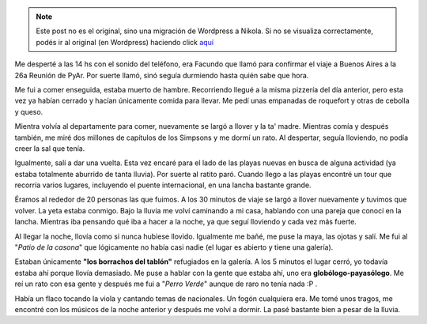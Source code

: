 .. link:
.. description:
.. tags: viajes, argentina, entre rios, colon
.. date: 2008/03/10 13:05:20
.. title: Colón: Día 3
.. slug: colon-dia-3


.. note::

   Este post no es el original, sino una migración de Wordpress a
   Nikola. Si no se visualiza correctamente, podés ir al original (en
   Wordpress) haciendo click aquí_

.. _aquí: http://humitos.wordpress.com/2008/03/10/colon-dia-3/


Me desperté a las 14 hs con el sonido del teléfono, era Facundo que
llamó para confirmar el viaje a Buenos Aires a la 26a Reunión de PyAr.
Por suerte llamó, sinó seguía durmiendo hasta quién sabe que hora.

Me fui a comer enseguida, estaba muerto de hambre. Recorriendo llegué a
la misma pizzería del día anterior, pero esta vez ya habían cerrado y
hacían únicamente comida para llevar. Me pedí unas empanadas de
roquefort y otras de cebolla y queso.

Mientra volvía al departamente para comer, nuevamente se largó a llover
y la ta' madre. Mientras comía y después también, me miré dos millones
de capítulos de los Simpsons y me dormí un rato. Al despertar, seguía
lloviendo, no podía creer la sal que tenía.

Igualmente, salí a dar una vuelta. Esta vez encaré para el lado de las
playas nuevas en busca de alguna actividad (ya estaba totalmente
aburrido de tanta lluvia). Por suerte al ratito paró. Cuando llego a las
playas encontré un tour que recorría varios lugares, incluyendo el
puente internacional, en una lancha bastante grande.

Éramos al rededor de 20 personas las que fuimos. A los 30 minutos de
viaje se largó a llover nuevamente y tuvimos que volver. La yeta estaba
conmigo. Bajo la lluvia me volví caminando a mi casa, hablando con una
pareja que conocí en la lancha. Mientras iba pensando qué iba a hacer a
la noche, ya que seguí lloviendo y cada vez más fuerte.

Al llegar la noche, llovía como si nunca hubiese llovido. Igualmente me
bañé, me puse la maya, las ojotas y salí. Me fui al "*Patio de la
casona*\ " que lógicamente no había casi nadie (el lugar es abierto y
tiene una galería).

Estaban únicamente **"los borrachos del tablón"** refugiados en la
galería. A los 5 minutos el lugar cerró, yo todavía estaba ahí porque
llovía demasiado. Me puse a hablar con la gente que estaba ahí, uno era
**globólogo-payasólogo**. Me reí un rato con esa gente y después me fui
a "*Perro Verde*\ " aunque de raro no tenía nada :P .

Había un flaco tocando la viola y cantando temas de nacionales. Un fogón
cualquiera era. Me tomé unos tragos, me encontré con los músicos de la
noche anterior y después me volví a dormir. La pasé bastante bien a
pesar de la lluvia.

